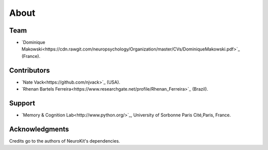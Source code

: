 About
#####


Team
====

- `Dominique Makowski<https://cdn.rawgit.com/neuropsychology/Organization/master/CVs/DominiqueMakowski.pdf>`_ (France).

Contributors
============

- `Nate Vack<https://github.com/njvack>`_ (USA).
- `Rhenan Bartels Ferreira<https://www.researchgate.net/profile/Rhenan_Ferreira>`_ (Brazil).

Support
=======

- `Memory & Cognition Lab<http://www.python.org/>`_, University of Sorbonne Paris Cité,Paris, France.


Acknowledgments
===============

Credits go to the authors of NeuroKit's dependencies.



